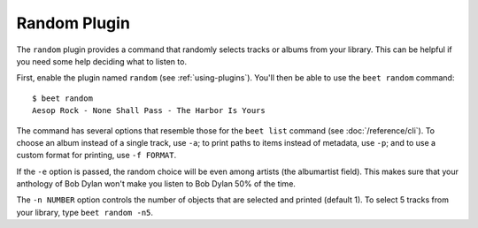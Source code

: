 Random Plugin
=============

The ``random`` plugin provides a command that randomly selects tracks or albums
from your library. This can be helpful if you need some help deciding what to
listen to.

First, enable the plugin named ``random`` (see :ref:`using-plugins`). You'll
then be able to use the ``beet random`` command::

    $ beet random
    Aesop Rock - None Shall Pass - The Harbor Is Yours

The command has several options that resemble those for the ``beet list``
command (see :doc:`/reference/cli`). To choose an album instead of a single
track, use ``-a``; to print paths to items instead of metadata, use ``-p``; and
to use a custom format for printing, use ``-f FORMAT``.

If the ``-e`` option is passed, the random choice will be even among
artists (the albumartist field). This makes sure that your anthology
of Bob Dylan won't make you listen to Bob Dylan 50% of the time.

The ``-n NUMBER`` option controls the number of objects that are selected and
printed (default 1). To select 5 tracks from your library, type ``beet random
-n5``.
